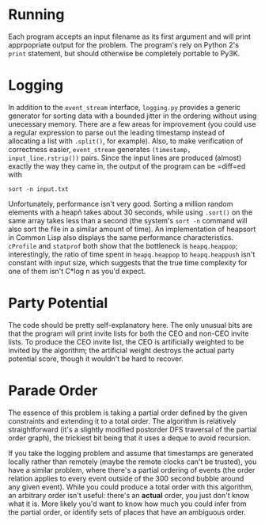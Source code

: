 * Running
  Each program accepts an input filename as its first argument and
  will print apprpopriate output for the problem. The program's rely
  on Python 2's =print= statement, but should otherwise be completely
  portable to Py3K.

* Logging
  In addition to the =event_stream= interface, =logging.py= provides a
  generic generator for sorting data with a bounded jitter in the
  ordering without using unecessary memory. There are a few areas for
  improvement (you could use a regular expression to parse out the
  leading timestamp instead of allocating a list with =.split()=, for
  example). Also, to make verification of correctness easier,
  =event_stream= generates =(timestamp, input_line.rstrip())=
  pairs. Since the input lines are produced (almost) exactly the way
  they came in, the output of the program can be =diff=ed with
  : sort -n input.txt

  Unfortunately, performance isn't very good. Sorting a million random
  elements with a heapñ takes about 30 seconds, while using =.sort()=
  on the same array takes less than a second (the system's =sort -n=
  command will also sort the file in a similar amount of time). An
  implementation of heapsort in Common Lisp also displays the same
  performance characteristics. =cProfile= and =statprof= both show
  that the bottleneck is =heapq.heappop=; interestingly, the ratio of
  time spent in =heapq.heappop= to =heapq.heappush= isn't constant
  with input size, which suggests that the true time complexity for
  one of them isn't C*log n as you'd expect.

* Party Potential
  The code should be pretty self-explanatory here. The only unusual
  bits are that the program will print invite lists for both the CEO
  and non-CEO invite lists. To produce the CEO invite list, the CEO is
  artificially weighted to be invited by the algorithm; the
  artificial weight destroys the actual party potential score, though
  it wouldn't be hard to recover.

* Parade Order
  The essence of this problem is taking a partial order defined by
  the given constraints and extending it to a total order. The
  algorithm is relatively straightforward (it's a slightly modified
  postorder DFS traversal of the partial order graph), the trickiest
  bit being that it uses a deque to avoid recursion.

  If you take the logging problem and assume that timestamps are
  generated locally rather than remotely (maybe the remote clocks
  can't be trusted), you have a similar problem, where there's a
  partial ordering of events (the order relation applies to every
  event outside of the 300 second bubble around any given
  event). While you could produce a total order with this algorithm,
  an arbitrary order isn't useful: there's an *actual* order, you
  just don't know what it is. More likely you'd want to know how much
  you could infer from the partial order, or identify sets of places
  that have an ambiguous order.
